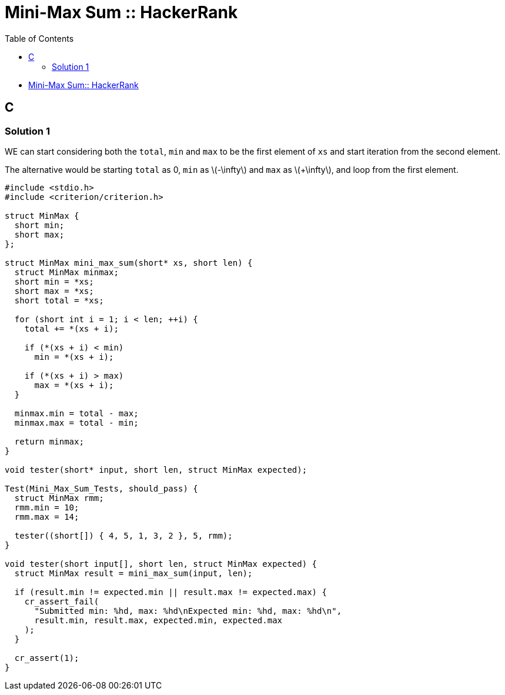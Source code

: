 = Mini-Max Sum :: HackerRank
:toc: right
:icons: font
:stem: latexmath
:source-highlighter: highlight.js

* link:https://www.hackerrank.com/challenges/mini-max-sum[Mini-Max Sum:: HackerRank]

== C

=== Solution 1

WE can start considering both the `total`, `min` and `max` to be the first element of `xs` and start iteration from the second element.

The alternative would be starting `total` as 0, `min` as stem:[-\infty] and `max` as stem:[+\infty], and loop from the first element.

[source,c]
----
#include <stdio.h>
#include <criterion/criterion.h>

struct MinMax {
  short min;
  short max;
};

struct MinMax mini_max_sum(short* xs, short len) {
  struct MinMax minmax;
  short min = *xs;
  short max = *xs;
  short total = *xs;

  for (short int i = 1; i < len; ++i) {
    total += *(xs + i);

    if (*(xs + i) < min)
      min = *(xs + i);

    if (*(xs + i) > max)
      max = *(xs + i);
  }

  minmax.min = total - max;
  minmax.max = total - min;

  return minmax;
}

void tester(short* input, short len, struct MinMax expected);

Test(Mini_Max_Sum_Tests, should_pass) {
  struct MinMax rmm;
  rmm.min = 10;
  rmm.max = 14;

  tester((short[]) { 4, 5, 1, 3, 2 }, 5, rmm);
}

void tester(short input[], short len, struct MinMax expected) {
  struct MinMax result = mini_max_sum(input, len);

  if (result.min != expected.min || result.max != expected.max) {
    cr_assert_fail(
      "Submitted min: %hd, max: %hd\nExpected min: %hd, max: %hd\n",
      result.min, result.max, expected.min, expected.max
    );
  }

  cr_assert(1);
}
----
